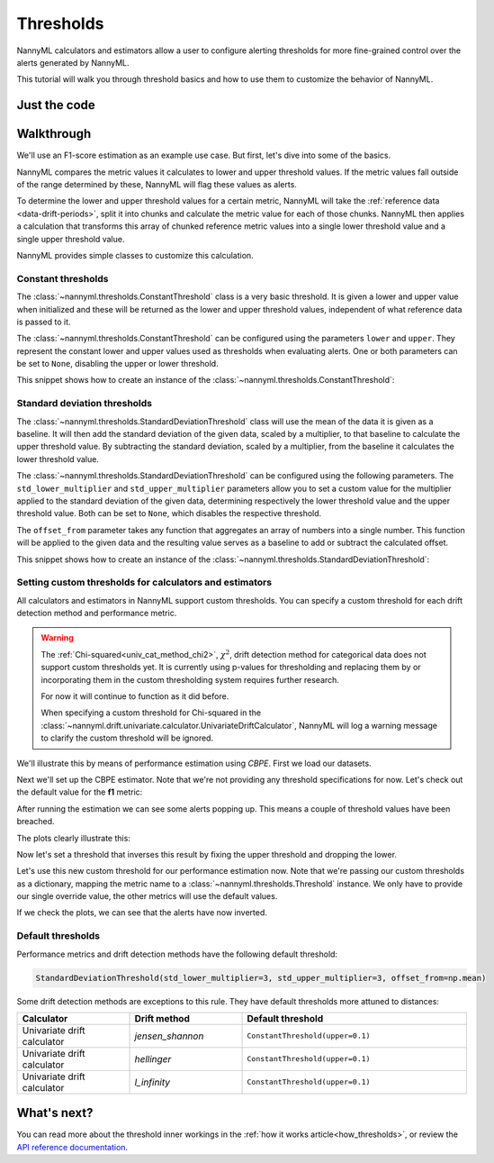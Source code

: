 .. _thresholds:

==========
Thresholds
==========

NannyML calculators and estimators allow a user to configure alerting thresholds for more fine-grained control
over the alerts generated by NannyML.

This tutorial will walk you through threshold basics and how to use them to customize the behavior of NannyML.

Just the code
=============

.. nbimport::
    :path: ./example_notebooks/Tutorial - Thresholds.ipynb
    :cells: 1 4 6 7 9 11 12 14

Walkthrough
===========

We'll use an F1-score estimation as an example use case. But first, let's dive into some of the basics.

NannyML compares the metric values it calculates to lower and upper threshold values. If the metric values fall
outside of the range determined by these, NannyML will flag these values as alerts.

To determine the lower and upper threshold values for a certain metric, NannyML will take the
:ref:`reference data <data-drift-periods>`, split it into chunks and calculate the metric value for each of those chunks.
NannyML then applies a calculation that transforms this array of chunked reference metric values into a single
lower threshold value and a single upper threshold value.

NannyML provides simple classes to customize this calculation.

Constant thresholds
-------------------

The :class:`~nannyml.thresholds.ConstantThreshold` class is a very basic threshold. It is given a lower and upper value
when initialized and these will be returned as the lower and upper threshold values, independent of what reference data
is passed to it.

The :class:`~nannyml.thresholds.ConstantThreshold` can be configured using the parameters ``lower`` and ``upper``.
They represent the constant lower and upper values used as thresholds when evaluating alerts.
One or both parameters can be set to ``None``, disabling the upper or lower threshold.

This snippet shows how to create an instance of the :class:`~nannyml.thresholds.ConstantThreshold`:

.. nbimport::
    :path: ./example_notebooks/Tutorial - Thresholds.ipynb
    :cells: 2
    :show_output:


Standard deviation thresholds
-----------------------------

The :class:`~nannyml.thresholds.StandardDeviationThreshold` class will use the mean of the data it is given as
a baseline. It will then add the standard deviation of the given data, scaled by a multiplier, to that baseline to
calculate the upper threshold value. By subtracting the standard deviation, scaled by a multiplier, from the baseline
it calculates the lower threshold value.

The :class:`~nannyml.thresholds.StandardDeviationThreshold` can be configured using the following parameters.
The ``std_lower_multiplier`` and ``std_upper_multiplier`` parameters allow you to set a custom value for the multiplier
applied to the standard deviation of the given data, determining respectively the lower threshold value and the
upper threshold value. Both can be set to ``None``, which disables the respective threshold.

The ``offset_from`` parameter takes any function that aggregates an array of numbers into a single number. This function
will be applied to the given data and the resulting value serves as a baseline to add or subtract the calculated offset.

This snippet shows how to create an instance of the :class:`~nannyml.thresholds.StandardDeviationThreshold`:

.. nbimport::
    :path: ./example_notebooks/Tutorial - Thresholds.ipynb
    :cells: 3
    :show_output:


Setting custom thresholds for calculators and estimators
---------------------------------------------------------

All calculators and estimators in NannyML support custom thresholds. You can specify a custom threshold for each
drift detection method and performance metric.

.. warning::

    The :ref:`Chi-squared<univ_cat_method_chi2>`, :math:`\chi^2`, drift detection method for categorical data does not support custom thresholds yet.
    It is currently using p-values for thresholding and replacing them by or incorporating them in the custom
    thresholding system requires further research.

    For now it will continue to function as it did before.

    When specifying a custom threshold for Chi-squared in the
    :class:`~nannyml.drift.univariate.calculator.UnivariateDriftCalculator`,
    NannyML will log a warning message to clarify the custom threshold will be ignored.


We'll illustrate this by means of performance estimation using `CBPE`.
First we load our datasets.

.. nbimport::
    :path: ./example_notebooks/Tutorial - Thresholds.ipynb
    :cells: 4

.. nbtable::
    :path: ./example_notebooks/Tutorial - Thresholds.ipynb
    :cell: 5

Next we'll set up the CBPE estimator. Note that we're not providing any threshold specifications for now.
Let's check out the default value for the **f1** metric:

.. nbimport::
    :path: ./example_notebooks/Tutorial - Thresholds.ipynb
    :cells: 6
    :show_output:

After running the estimation we can see some alerts popping up. This means a couple of threshold values have been breached.

.. nbimport::
    :path: ./example_notebooks/Tutorial - Thresholds.ipynb
    :cells: 7

.. nbtable::
    :path: ./example_notebooks/Tutorial - Thresholds.ipynb
    :cell: 8

The plots clearly illustrate this:

.. nbimport::
    :path: ./example_notebooks/Tutorial - Thresholds.ipynb
    :cells: 9

.. image:: ../_static/tutorials/thresholds/est_f1_default_thresholds.svg

Now let's set a threshold that inverses this result by fixing the upper threshold and dropping the lower.

.. nbimport::
    :path: ./example_notebooks/Tutorial - Thresholds.ipynb
    :cells: 11
    :show_output:

Let's use this new custom threshold for our performance estimation now.
Note that we're passing our custom thresholds as a dictionary,
mapping the metric name to a :class:`~nannyml.thresholds.Threshold` instance.
We only have to provide our single override value, the other metrics will use the default values.

.. nbimport::
    :path: ./example_notebooks/Tutorial - Thresholds.ipynb
    :cells: 12

.. nbtable::
    :path: ./example_notebooks/Tutorial - Thresholds.ipynb
    :cell: 13

If we check the plots, we can see that the alerts have now inverted.

.. nbimport::
    :path: ./example_notebooks/Tutorial - Thresholds.ipynb
    :cells: 14

.. image:: ../_static/tutorials/thresholds/est_f1_inverted_thresholds.svg


Default thresholds
-------------------

Performance metrics and drift detection methods have the following default threshold:

.. code-block:: python

    StandardDeviationThreshold(std_lower_multiplier=3, std_upper_multiplier=3, offset_from=np.mean)


Some drift detection methods are exceptions to this rule. They have default thresholds more attuned to distances:

.. list-table::
   :widths: 25, 25, 50
   :header-rows: 1

   * - Calculator
     - Drift method
     - Default threshold
   * - Univariate drift calculator
     - `jensen_shannon`
     - ``ConstantThreshold(upper=0.1)``
   * - Univariate drift calculator
     - `hellinger`
     - ``ConstantThreshold(upper=0.1)``
   * - Univariate drift calculator
     - `l_infinity`
     - ``ConstantThreshold(upper=0.1)``


What's next?
=============

You can read more about the threshold inner workings in the :ref:`how it works article<how_thresholds>`, or review the
`API reference documentation <../nannyml/nannyml.thresholds.html>`__.
